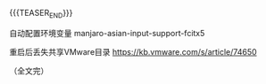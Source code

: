 #+BEGIN_COMMENT
.. title: 
.. slug: manjaro-fcitx-rime
.. date: 2023-04-18 16:43:27 UTC+08:00
.. tags: nikola
.. category:
.. link:
.. description:
.. type: text
.. status: draft
#+END_COMMENT
#+OPTIONS: num:nil

#+TITLE: 

{{{TEASER_END}}}

自动配置环境变量
manjaro-asian-input-support-fcitx5

重启后丢失共享VMware目录
https://kb.vmware.com/s/article/74650

（全文完）

